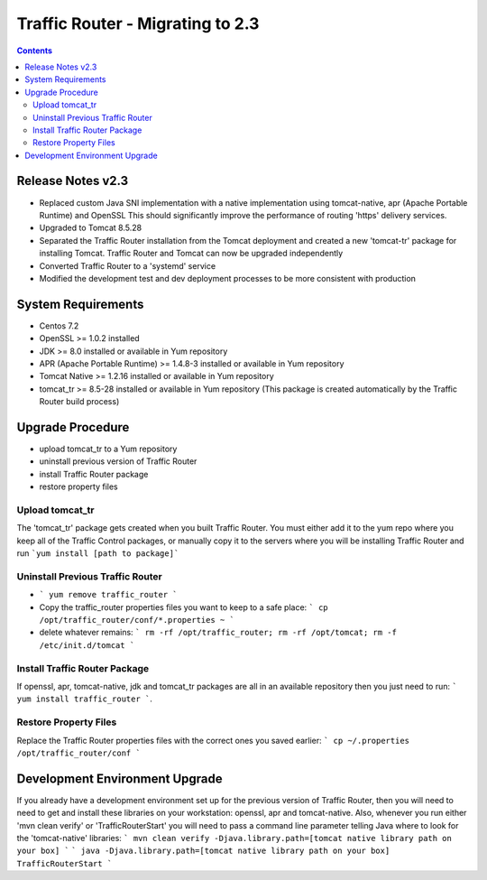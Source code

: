 ..
..
.. Licensed under the Apache License, Version 2.0 (the "License");
.. you may not use this file except in compliance with the License.
.. You may obtain a copy of the License at
..
..     http://www.apache.org/licenses/LICENSE-2.0
..
.. Unless required by applicable law or agreed to in writing, software
.. distributed under the License is distributed on an "AS IS" BASIS,
.. WITHOUT WARRANTIES OR CONDITIONS OF ANY KIND, either express or implied.
.. See the License for the specific language governing permissions and
.. limitations under the License.
..

*********************************
Traffic Router - Migrating to 2.3
*********************************
.. contents::
  :depth: 2
  :backlinks: top

Release Notes v2.3
==========================
* Replaced custom Java SNI implementation with a native implementation using tomcat-native, apr (Apache Portable Runtime) and OpenSSL
  This should significantly improve the performance of routing 'https' delivery services.
* Upgraded to Tomcat 8.5.28
* Separated the Traffic Router installation from the Tomcat deployment and created a new 'tomcat-tr' package for installing Tomcat.
  Traffic Router and Tomcat can now be upgraded independently
* Converted Traffic Router to a 'systemd' service
* Modified the development test and dev deployment processes to be more consistent with production

System Requirements
==========================
* Centos 7.2
* OpenSSL >= 1.0.2 installed
* JDK >= 8.0 installed or available in Yum repository
* APR (Apache Portable Runtime) >= 1.4.8-3 installed or available in Yum repository
* Tomcat Native >= 1.2.16 installed or available in Yum repository
* tomcat_tr >= 8.5-28 installed or available in Yum repository (This package is created automatically by the Traffic Router build process)

Upgrade Procedure
==========================
* upload tomcat_tr to a Yum repository
* uninstall previous version of Traffic Router
* install Traffic Router package
* restore property files

Upload tomcat_tr
----------------
The 'tomcat_tr' package gets created when you built Traffic Router. You must either add it to the yum repo where you keep all of the Traffic Control packages, or manually copy it to the servers where you will be installing Traffic Router and run ```yum install [path to package]```

Uninstall Previous Traffic Router
---------------------------------
* ``` yum remove traffic_router ```
* Copy the traffic_router properties files you want to keep to a safe place: ``` cp /opt/traffic_router/conf/*.properties ~ ```
* delete whatever remains: ``` rm -rf /opt/traffic_router; rm -rf /opt/tomcat; rm -f /etc/init.d/tomcat ```

Install Traffic Router Package
------------------------------
If openssl, apr, tomcat-native, jdk and tomcat_tr packages are all in an available repository then you just need to run: ``` yum install traffic_router ```.


Restore Property Files
------------------------------
Replace the Traffic Router properties files with the correct ones  you saved earlier: ``` cp ~/.properties /opt/traffic_router/conf ```

Development Environment Upgrade
===============================

If you already have a development environment set up for the previous version of Traffic Router, then you will need to need to get and install these libraries on your workstation: openssl, apr and tomcat-native.
Also, whenever you run either 'mvn clean verify' or 'TrafficRouterStart' you will need to pass a command line parameter telling Java where to look for the 'tomcat-native' libraries:
``` mvn clean verify -Djava.library.path=[tomcat native library path on your box] ```
``` java -Djava.library.path=[tomcat native library path on your box] TrafficRouterStart ```

